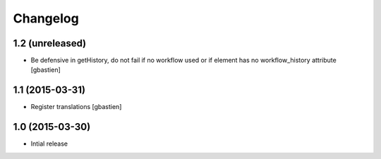 Changelog
=========

1.2 (unreleased)
----------------

- Be defensive in getHistory, do not fail if no workflow used or
  if element has no workflow_history attribute
  [gbastien]


1.1 (2015-03-31)
----------------

- Register translations
  [gbastien]


1.0 (2015-03-30)
----------------

- Intial release
